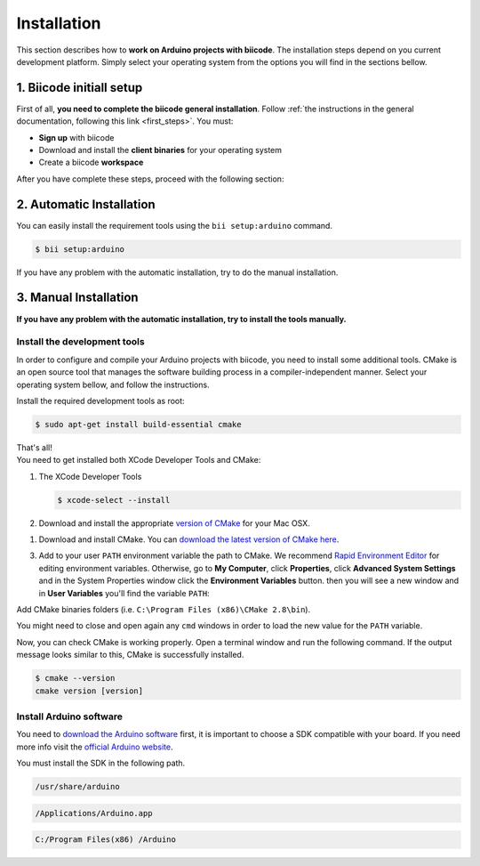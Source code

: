 .. _arduino_installation:

Installation
============

This section describes how to **work on Arduino projects with biicode**. The installation steps depend on you current development platform. Simply select your operating system from the options you will find in the sections bellow.

1. Biicode initiall setup
-------------------------

First of all, **you need to complete the biicode general installation**. Follow :ref:`the instructions in the general documentation, following this link <first_steps>`. You must: 

* **Sign up** with biicode
* Download and install the **client binaries** for your operating system
* Create a biicode **workspace**

After you have complete these steps, proceed with the following section:

2. Automatic Installation
-------------------------

You can easily install the requirement tools using the ``bii setup:arduino`` command.

.. code-block:: bash

	$ bii setup:arduino

If you have any problem with the automatic installation, try to do the manual installation.                                                            

3. Manual Installation
----------------------

**If you have any problem with the automatic installation, try to install the tools manually.**     

Install the development tools
^^^^^^^^^^^^^^^^^^^^^^^^^^^^^

In order to configure and compile your Arduino projects with biicode, you need to install some additional tools. CMake is an open source tool that manages the software building process in a compiler-independent manner. Select your operating system bellow, and follow the instructions.

.. container:: tabs-section
	
	.. _arduino_cmake_linux:
	.. container:: tabs-item

		.. rst-class:: tabs-title
			
			Linux

		Install the required development tools as root:

		.. code-block:: bash

			$ sudo apt-get install build-essential cmake

		That's all!

	.. _arduino_cmake_mac:
	.. container:: tabs-item

		.. rst-class:: tabs-title
			
			MacOS

		You need to get installed both XCode Developer Tools and CMake:

		#. The XCode Developer Tools

		   .. code-block:: bash

		   	$ xcode-select --install


		#. Download and install the appropriate `version of CMake <http://www.cmake.org/cmake/resources/software.html>`_ for your Mac OSX.

	.. _arduino_cmake_win:
	.. container:: tabs-item

		.. rst-class:: tabs-title

			Windows

		1. Download and install CMake. You can `download the latest version of CMake here <http://www.cmake.org/cmake/resources/software.html>`_.

		3. Add to your user ``PATH`` environment variable the path to CMake. We recommend `Rapid Environment Editor <http://www.rapidee.com/>`_ for editing environment variables. Otherwise, go to **My Computer**, click **Properties**, click **Advanced System Settings** and in the System Properties window click the **Environment Variables** button. then you will see a new window and in **User Variables** you'll find the variable ``PATH``:

		   .. image:: /_static/img/cpp_windows_path.png

		Add CMake binaries folders (i.e. ``C:\Program Files (x86)\CMake 2.8\bin``).

		You might need to close and open again any ``cmd`` windows in order to load the new value for the ``PATH`` variable.


Now, you can check CMake is working properly. Open a terminal window and run the following command. If the output message looks similar to this, CMake is successfully installed.

.. code-block:: bash

	$ cmake --version
	cmake version [version]


Install Arduino software
^^^^^^^^^^^^^^^^^^^^^^^^

You need to `download the Arduino software <http://arduino.cc/en/Main/Software>`_ first, it is important to choose a SDK compatible with your board. If you need more info visit the `official Arduino website <http://arduino.cc/en/Main/Software>`_.

You must install the SDK in the following path.

.. container:: tabs-section
	
	.. container:: tabs-item

		.. rst-class:: tabs-title
			
			Linux

		.. code-block:: text

			/usr/share/arduino

	.. container:: tabs-item

		.. rst-class:: tabs-title
			
			MacOS

		.. code-block:: text
		
			/Applications/Arduino.app

	.. container:: tabs-item

		.. rst-class:: tabs-title

			Windows

		.. code-block:: text
			
			C:/Program Files(x86) /Arduino
